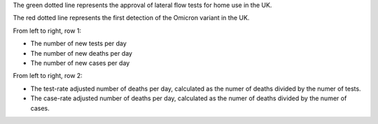 The green dotted line represents the approval of lateral flow tests for home use in the UK.

The red dotted line represents the first detection of the Omicron variant in the UK.

From left to right, row 1:

- The number of new tests per day
- The number of new deaths per day
- The number of new cases per day

From left to right, row 2:

- The test-rate adjusted number of deaths per day, calculated as the numer of deaths divided by the numer of tests.
- The case-rate adjusted number of deaths per day, calculated as the numer of deaths divided by the numer of cases.
